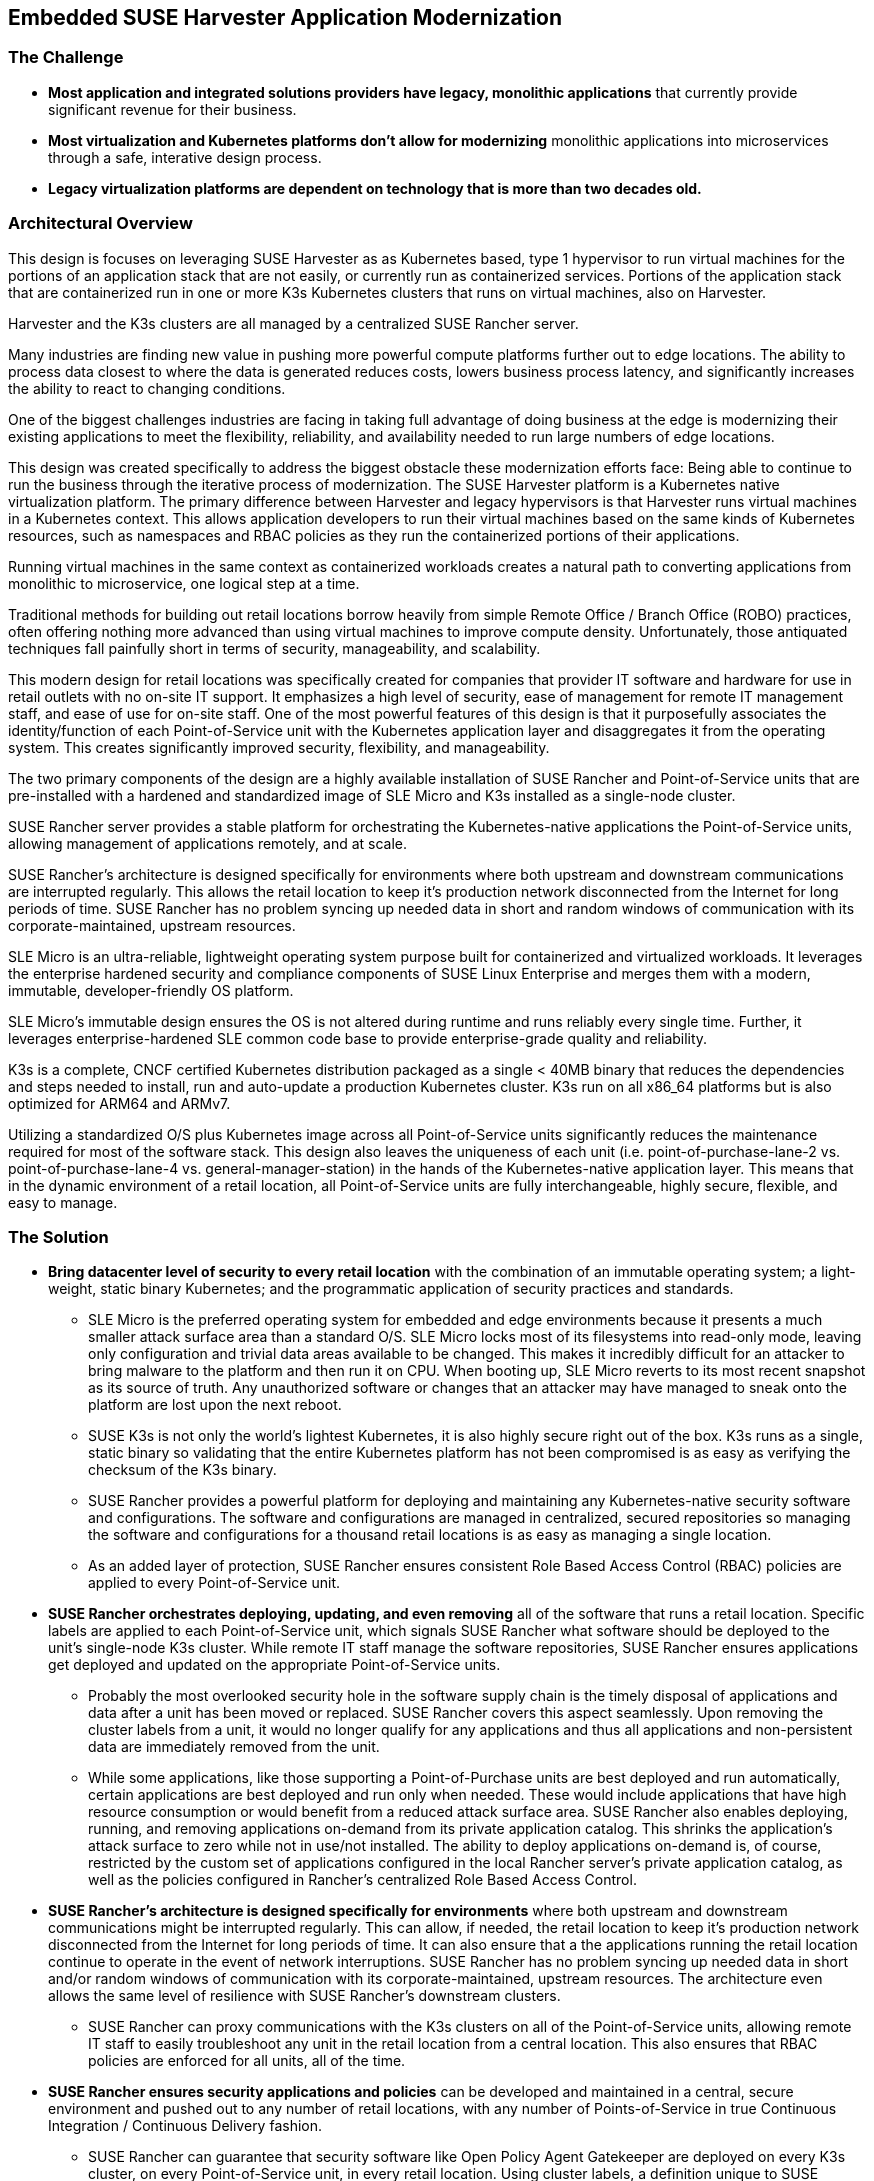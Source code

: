 ## Embedded SUSE Harvester Application Modernization

### The Challenge

* *Most application and integrated solutions providers have legacy, monolithic applications* that currently provide significant revenue for their business.

* *Most virtualization and Kubernetes platforms don't allow for modernizing* monolithic applications into microservices through a safe, interative design process.

* *Legacy virtualization platforms are dependent on technology that is more than two decades old.* 

////
* *Retail locations are especially vulnerable to cyber-attack* because they are highly visible and rarely have the same level of high-cost network protection as does a datacenter or cloud-provider. 

* *The lack of well trained IT staff on-site at a retail location* means an attacker has a better chance of entering, acting and moving laterally without detection.

* *On-site software stacks are more advanced and complex than ever*, but retailers can't afford to manually manage the software at each location. Nor can they forgo updating applications with important security and bug fixes.

* *Requiring an "always on" network connection* from retail locations to a corporate headquarters creates a massive attack surface area and can leave a retail location seriously inhibited during network connection interruptions.

* *Meaningfully and consistently securing hundreds or thousands of retail locations* often requires many, specialized tools, and an army of experts to manage them.
////

### Architectural Overview

This design is focuses on leveraging SUSE Harvester as as Kubernetes based, type 1 hypervisor to run virtual machines for the portions of an application stack that are not easily, or currently run as containerized services. Portions of the application stack that are containerized run in one or more K3s Kubernetes clusters that runs on virtual machines, also on Harvester. 

Harvester and the K3s clusters are all managed by a centralized SUSE Rancher server. 


Many industries are finding new value in pushing more powerful compute platforms further out to edge locations. The ability to process data closest to where the data is generated reduces costs, lowers business process latency, and significantly increases the ability to react to changing conditions.

One of the biggest challenges industries are facing in taking full advantage of doing business at the edge is modernizing their existing applications to meet the flexibility, reliability, and availability needed to run large numbers of edge locations.

This design was created specifically to address the biggest obstacle these modernization efforts face: Being able to continue to run the business through the iterative process of modernization. The SUSE Harvester platform is a Kubernetes native virtualization platform. The primary difference between Harvester and legacy hypervisors is that Harvester runs virtual machines in a Kubernetes context. This allows application developers to run their virtual machines based on the same kinds of Kubernetes resources, such as namespaces and RBAC policies as they run the containerized portions of their applications. 

Running virtual machines in the same context as containerized workloads creates a natural path to converting applications from monolithic to microservice, one logical step at a time. 

Traditional methods for building out retail locations borrow heavily from simple Remote Office / Branch Office (ROBO) practices, often offering nothing more advanced than using virtual machines to improve compute density. Unfortunately, those antiquated techniques fall painfully short in terms of security, manageability, and scalability. 

This modern design for retail locations was specifically created for companies that provider IT software and hardware for use in retail outlets with no on-site IT support. It emphasizes a high level of security, ease of management for remote IT management staff, and ease of use for on-site staff. One of the most powerful features of this design is that it purposefully associates the identity/function of each Point-of-Service unit with the Kubernetes application layer and disaggregates it from the operating system. This creates significantly improved security, flexibility, and manageability.

The two primary components of the design are a highly available installation of SUSE Rancher and Point-of-Service units that are pre-installed with a hardened and standardized image of SLE Micro and K3s installed as a single-node cluster.

SUSE Rancher server provides a stable platform for orchestrating the Kubernetes-native applications the Point-of-Service units, allowing management of applications remotely, and at scale.  

SUSE Rancher's architecture is designed specifically for environments where both upstream and downstream communications are interrupted regularly. This allows the retail location to keep it's production network disconnected from the Internet for long periods of time. SUSE Rancher has no problem syncing up needed data in short and random windows of communication with its corporate-maintained, upstream resources.

SLE Micro is an ultra-reliable, lightweight operating system purpose built for containerized and virtualized workloads. It leverages the enterprise hardened security and compliance components of SUSE Linux Enterprise and merges them with a modern, immutable, developer-friendly OS platform.

SLE Micro's immutable design ensures the OS is not altered during runtime and runs reliably every single time. Further, it leverages enterprise-hardened SLE common code base to provide enterprise-grade quality and reliability.

K3s is a complete, CNCF certified Kubernetes distribution packaged as a single < 40MB binary that reduces the dependencies and steps needed to install, run and auto-update a production Kubernetes cluster. K3s run on all x86_64 platforms but is also optimized for ARM64 and ARMv7.

Utilizing a standardized O/S plus Kubernetes image across all Point-of-Service units significantly reduces the maintenance required for most of the software stack. This design also leaves the uniqueness of each unit (i.e. point-of-purchase-lane-2 vs. point-of-purchase-lane-4 vs. general-manager-station) in the hands of the Kubernetes-native application layer. This means that in the dynamic environment of a retail location, all Point-of-Service units are fully interchangeable, highly secure, flexible, and easy to manage.

### The Solution

* *Bring datacenter level of security to every retail location* with the combination of an immutable operating system; a light-weight, static binary Kubernetes; and the programmatic application of security practices and standards. 

** SLE Micro is the preferred operating system for embedded and edge environments because it presents a much smaller attack surface area than a standard O/S. SLE Micro locks most of its filesystems into read-only mode, leaving only configuration and trivial data areas available to be changed. This makes it incredibly difficult for an attacker to bring malware to the platform and then run it on CPU. When booting up, SLE Micro reverts to its most recent snapshot as its source of truth. Any unauthorized software or changes that an attacker may have managed to sneak onto the platform are lost upon the next reboot. 

** SUSE K3s is not only the world's lightest Kubernetes, it is also highly secure right out of the box. K3s runs as a single, static binary so validating that the entire Kubernetes platform has not been compromised is as easy as verifying the checksum of the K3s binary.

** SUSE Rancher provides a powerful platform for deploying and maintaining any Kubernetes-native security software and configurations. The software and configurations are managed in centralized, secured repositories so managing the software and configurations for a thousand retail locations is as easy as managing a single location.

** As an added layer of protection, SUSE Rancher ensures consistent Role Based Access Control (RBAC) policies are applied to every Point-of-Service unit.

* *SUSE Rancher orchestrates deploying, updating, and even removing* all of the software that runs a retail location. Specific labels are applied to each Point-of-Service unit, which signals SUSE Rancher what software should be deployed to the unit's single-node K3s cluster. While remote IT staff manage the software repositories, SUSE Rancher ensures applications get deployed and updated on the appropriate Point-of-Service units. 

** Probably the most overlooked security hole in the software supply chain is the timely disposal of applications and data after a unit has been moved or replaced. SUSE Rancher covers this aspect seamlessly. Upon removing the cluster labels from a unit, it would no longer qualify for any applications and thus all applications and non-persistent data are immediately removed from the unit.

** While some applications, like those supporting a Point-of-Purchase units are best deployed and run automatically, certain applications are best deployed and run only when needed. These would include applications that have high resource consumption or would benefit from a reduced attack surface area. SUSE Rancher also enables deploying, running, and removing applications on-demand from its private application catalog. This shrinks the application's attack surface to zero while not in use/not installed. The ability to deploy applications on-demand is, of course, restricted by the custom set of applications configured in the local Rancher server's private application catalog, as well as the policies configured in Rancher's centralized Role Based Access Control.

* *SUSE Rancher's architecture is designed specifically for environments* where both upstream and downstream communications might be interrupted regularly. This can allow, if needed, the retail location to keep it's production network disconnected from the Internet for long periods of time. It can also ensure that a the applications running the retail location continue to operate in the event of network interruptions. SUSE Rancher has no problem syncing up needed data in short and/or random windows of communication with its corporate-maintained, upstream resources. The architecture even allows the same level of resilience with SUSE Rancher's downstream clusters.

** SUSE Rancher can proxy communications with the K3s clusters on all of the Point-of-Service units, allowing remote IT staff to easily troubleshoot any unit in the retail location from a central location. This also ensures that RBAC policies are enforced for all units, all of the time.

* *SUSE Rancher ensures security applications and policies* can be developed and maintained in a central, secure environment and pushed out to any number of retail locations, with any number of Points-of-Service in true Continuous Integration / Continuous Delivery fashion. 

** SUSE Rancher can guarantee that security software like Open Policy Agent Gatekeeper are deployed on every K3s cluster, on every Point-of-Service unit, in every retail location. Using cluster labels, a definition unique to SUSE Rancher, it can also be assured that specific security policies are enforced on every Point-of-Service unit, based on its current function. 

** If a unit is moved for example, from a Point-of-Purchase function, to a receiving-and-inventory function; SUSE Rancher automatically removes all of the previous applications, security software, and policies and applies new resources to fit unit's new tasks and security posture. Performing the same switch based on antiquated bare-metal or virtualization deployment technologies would require engaging remote IT staff to perform complex and error prone redeployments of operating systems and applications.
////
